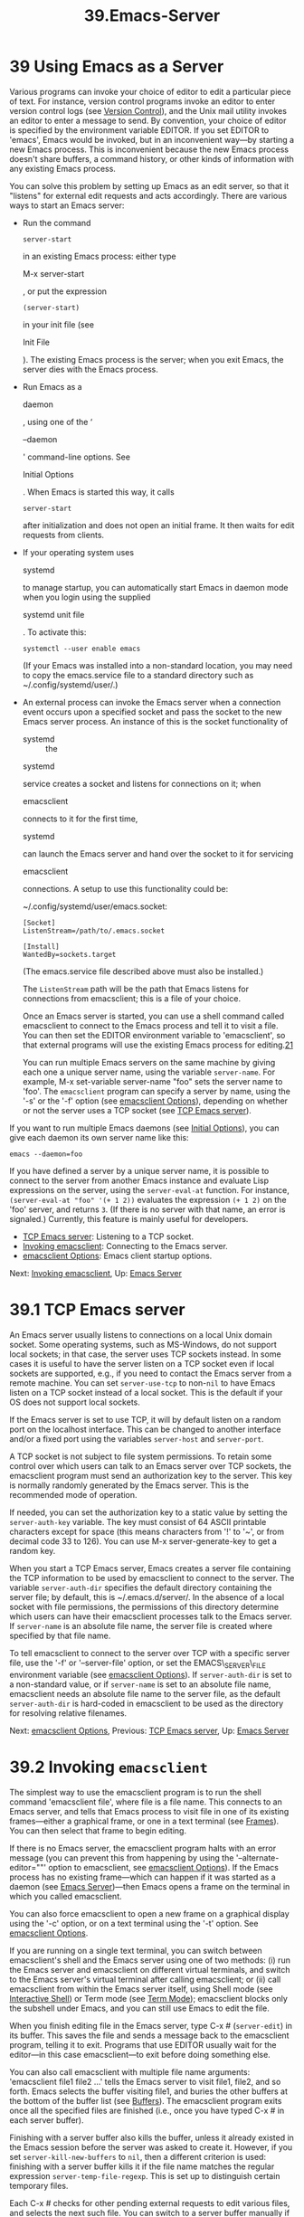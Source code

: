 #+TITLE: 39.Emacs-Server

* 39 Using Emacs as a Server

Various programs can invoke your choice of editor to edit a particular piece of text. For instance, version control programs invoke an editor to enter version control logs (see [[file:///home/me/Desktop/GNU%20Emacs%20Manual.html#Version-Control][Version Control]]), and the Unix mail utility invokes an editor to enter a message to send. By convention, your choice of editor is specified by the environment variable EDITOR. If you set EDITOR to 'emacs', Emacs would be invoked, but in an inconvenient way---by starting a new Emacs process. This is inconvenient because the new Emacs process doesn't share buffers, a command history, or other kinds of information with any existing Emacs process.

You can solve this problem by setting up Emacs as an edit server, so that it "listens" for external edit requests and acts accordingly. There are various ways to start an Emacs server:

- Run the command

  #+BEGIN_EXAMPLE
      server-start
  #+END_EXAMPLE

  in an existing Emacs process: either type

  M-x server-start

  , or put the expression

  #+BEGIN_EXAMPLE
      (server-start)
  #+END_EXAMPLE

  in your init file (see

  Init File

  ). The existing Emacs process is the server; when you exit Emacs, the server dies with the Emacs process.

- Run Emacs as a

  daemon

  , using one of the ‘

  --daemon

  ' command-line options. See

  Initial Options

  . When Emacs is started this way, it calls

  #+BEGIN_EXAMPLE
      server-start
  #+END_EXAMPLE

  after initialization and does not open an initial frame. It then waits for edit requests from clients.

- If your operating system uses

  systemd

  to manage startup, you can automatically start Emacs in daemon mode when you login using the supplied

  systemd unit file

  . To activate this:

  #+BEGIN_EXAMPLE
                systemctl --user enable emacs
  #+END_EXAMPLE

  (If your Emacs was installed into a non-standard location, you may need to copy the emacs.service file to a standard directory such as ~/.config/systemd/user/.)

- An external process can invoke the Emacs server when a connection event occurs upon a specified socket and pass the socket to the new Emacs server process. An instance of this is the socket functionality of

  - systemd :: the

  systemd

  service creates a socket and listens for connections on it; when

  emacsclient

  connects to it for the first time,

  systemd

  can launch the Emacs server and hand over the socket to it for servicing

  emacsclient

  connections. A setup to use this functionality could be:

  ~/.config/systemd/user/emacs.socket:

  #+BEGIN_EXAMPLE
                [Socket]
                ListenStream=/path/to/.emacs.socket

                [Install]
                WantedBy=sockets.target
  #+END_EXAMPLE

  (The emacs.service file described above must also be installed.)

  The =ListenStream= path will be the path that Emacs listens for connections from emacsclient; this is a file of your choice.

  Once an Emacs server is started, you can use a shell command called emacsclient to connect to the Emacs process and tell it to visit a file. You can then set the EDITOR environment variable to 'emacsclient', so that external programs will use the existing Emacs process for editing.[[file:///home/me/Desktop/GNU%20Emacs%20Manual.html#fn-21][21]]

  You can run multiple Emacs servers on the same machine by giving each one a unique server name, using the variable =server-name=. For example, M-x set-variable server-name "foo" sets the server name to 'foo'. The =emacsclient= program can specify a server by name, using the '-s' or the '-f' option (see [[file:///home/me/Desktop/GNU%20Emacs%20Manual.html#emacsclient-Options][emacsclient Options]]), depending on whether or not the server uses a TCP socket (see [[file:///home/me/Desktop/GNU%20Emacs%20Manual.html#TCP-Emacs-server][TCP Emacs server]]).

If you want to run multiple Emacs daemons (see [[file:///home/me/Desktop/GNU%20Emacs%20Manual.html#Initial-Options][Initial Options]]), you can give each daemon its own server name like this:

#+BEGIN_EXAMPLE
           emacs --daemon=foo
#+END_EXAMPLE

If you have defined a server by a unique server name, it is possible to connect to the server from another Emacs instance and evaluate Lisp expressions on the server, using the =server-eval-at= function. For instance, =(server-eval-at "foo" '(+ 1 2))= evaluates the expression =(+ 1 2)= on the 'foo' server, and returns =3=. (If there is no server with that name, an error is signaled.) Currently, this feature is mainly useful for developers.

- [[file:///home/me/Desktop/GNU%20Emacs%20Manual.html#TCP-Emacs-server][TCP Emacs server]]: Listening to a TCP socket.
- [[file:///home/me/Desktop/GNU%20Emacs%20Manual.html#Invoking-emacsclient][Invoking emacsclient]]: Connecting to the Emacs server.
- [[file:///home/me/Desktop/GNU%20Emacs%20Manual.html#emacsclient-Options][emacsclient Options]]: Emacs client startup options.

Next: [[file:///home/me/Desktop/GNU%20Emacs%20Manual.html#Invoking-emacsclient][Invoking emacsclient]], Up: [[file:///home/me/Desktop/GNU%20Emacs%20Manual.html#Emacs-Server][Emacs Server]]

* 39.1 TCP Emacs server
    :PROPERTIES:
    :CUSTOM_ID: tcp-emacs-server
    :END:

An Emacs server usually listens to connections on a local Unix domain socket. Some operating systems, such as MS-Windows, do not support local sockets; in that case, the server uses TCP sockets instead. In some cases it is useful to have the server listen on a TCP socket even if local sockets are supported, e.g., if you need to contact the Emacs server from a remote machine. You can set =server-use-tcp= to non-=nil= to have Emacs listen on a TCP socket instead of a local socket. This is the default if your OS does not support local sockets.

If the Emacs server is set to use TCP, it will by default listen on a random port on the localhost interface. This can be changed to another interface and/or a fixed port using the variables =server-host= and =server-port=.

A TCP socket is not subject to file system permissions. To retain some control over which users can talk to an Emacs server over TCP sockets, the emacsclient program must send an authorization key to the server. This key is normally randomly generated by the Emacs server. This is the recommended mode of operation.

If needed, you can set the authorization key to a static value by setting the =server-auth-key= variable. The key must consist of 64 ASCII printable characters except for space (this means characters from '!' to '~', or from decimal code 33 to 126). You can use M-x server-generate-key to get a random key.

When you start a TCP Emacs server, Emacs creates a server file containing the TCP information to be used by emacsclient to connect to the server. The variable =server-auth-dir= specifies the default directory containing the server file; by default, this is ~/.emacs.d/server/. In the absence of a local socket with file permissions, the permissions of this directory determine which users can have their emacsclient processes talk to the Emacs server. If =server-name= is an absolute file name, the server file is created where specified by that file name.

To tell emacsclient to connect to the server over TCP with a specific server file, use the '-f' or '--server-file' option, or set the EMACS\_SERVER\_FILE environment variable (see [[file:///home/me/Desktop/GNU%20Emacs%20Manual.html#emacsclient-Options][emacsclient Options]]). If =server-auth-dir= is set to a non-standard value, or if =server-name= is set to an absolute file name, emacsclient needs an absolute file name to the server file, as the default =server-auth-dir= is hard-coded in emacsclient to be used as the directory for resolving relative filenames.

Next: [[file:///home/me/Desktop/GNU%20Emacs%20Manual.html#emacsclient-Options][emacsclient Options]], Previous: [[file:///home/me/Desktop/GNU%20Emacs%20Manual.html#TCP-Emacs-server][TCP Emacs server]], Up: [[file:///home/me/Desktop/GNU%20Emacs%20Manual.html#Emacs-Server][Emacs Server]]

* 39.2 Invoking =emacsclient=
    :PROPERTIES:
    :CUSTOM_ID: invoking-emacsclient
    :END:

The simplest way to use the emacsclient program is to run the shell command 'emacsclient file', where file is a file name. This connects to an Emacs server, and tells that Emacs process to visit file in one of its existing frames---either a graphical frame, or one in a text terminal (see [[file:///home/me/Desktop/GNU%20Emacs%20Manual.html#Frames][Frames]]). You can then select that frame to begin editing.

If there is no Emacs server, the emacsclient program halts with an error message (you can prevent this from happening by using the '--alternate-editor=""' option to emacsclient, see [[file:///home/me/Desktop/GNU%20Emacs%20Manual.html#emacsclient-Options][emacsclient Options]]). If the Emacs process has no existing frame---which can happen if it was started as a daemon (see [[file:///home/me/Desktop/GNU%20Emacs%20Manual.html#Emacs-Server][Emacs Server]])---then Emacs opens a frame on the terminal in which you called emacsclient.

You can also force emacsclient to open a new frame on a graphical display using the '-c' option, or on a text terminal using the '-t' option. See [[file:///home/me/Desktop/GNU%20Emacs%20Manual.html#emacsclient-Options][emacsclient Options]].

If you are running on a single text terminal, you can switch between emacsclient's shell and the Emacs server using one of two methods: (i) run the Emacs server and emacsclient on different virtual terminals, and switch to the Emacs server's virtual terminal after calling emacsclient; or (ii) call emacsclient from within the Emacs server itself, using Shell mode (see [[file:///home/me/Desktop/GNU%20Emacs%20Manual.html#Interactive-Shell][Interactive Shell]]) or Term mode (see [[file:///home/me/Desktop/GNU%20Emacs%20Manual.html#Term-Mode][Term Mode]]); emacsclient blocks only the subshell under Emacs, and you can still use Emacs to edit the file.

When you finish editing file in the Emacs server, type C-x # (=server-edit=) in its buffer. This saves the file and sends a message back to the emacsclient program, telling it to exit. Programs that use EDITOR usually wait for the editor---in this case emacsclient---to exit before doing something else.

You can also call emacsclient with multiple file name arguments: 'emacsclient file1 file2 ...' tells the Emacs server to visit file1, file2, and so forth. Emacs selects the buffer visiting file1, and buries the other buffers at the bottom of the buffer list (see [[file:///home/me/Desktop/GNU%20Emacs%20Manual.html#Buffers][Buffers]]). The emacsclient program exits once all the specified files are finished (i.e., once you have typed C-x # in each server buffer).

Finishing with a server buffer also kills the buffer, unless it already existed in the Emacs session before the server was asked to create it. However, if you set =server-kill-new-buffers= to =nil=, then a different criterion is used: finishing with a server buffer kills it if the file name matches the regular expression =server-temp-file-regexp=. This is set up to distinguish certain temporary files.

Each C-x # checks for other pending external requests to edit various files, and selects the next such file. You can switch to a server buffer manually if you wish; you don't have to arrive at it with C-x #. But C-x # is the way to tell emacsclient that you are finished.

If you set the value of the variable =server-window= to a window or a frame, C-x # always displays the next server buffer in that window or in that frame.

Previous: [[file:///home/me/Desktop/GNU%20Emacs%20Manual.html#Invoking-emacsclient][Invoking emacsclient]], Up: [[file:///home/me/Desktop/GNU%20Emacs%20Manual.html#Emacs-Server][Emacs Server]]

* 39.3 =emacsclient= Options
    :PROPERTIES:
    :CUSTOM_ID: emacsclient-options
    :END:

You can pass some optional arguments to the emacsclient program, such as:

#+BEGIN_EXAMPLE
         emacsclient -c +12 file1 +4:3 file2
#+END_EXAMPLE

The '+line' or '+line:column' arguments specify line numbers, or line and column numbers, for the next file argument. These behave like the command line arguments for Emacs itself. See [[file:///home/me/Desktop/GNU%20Emacs%20Manual.html#Action-Arguments][Action Arguments]].

The other optional arguments recognized by emacsclient are listed below:

- '-a command'

- '--alternate-editor=command'

  Specify a shell command to run if emacsclient fails to contact Emacs. This is useful when running =emacsclient= in a script. The command may include arguments, which may be quoted "like this". Currently, escaping of quotes is not supported. As a special exception, if command is the empty string, then emacsclient starts Emacs in daemon mode (as 'emacs --daemon') and then tries connecting again. The environment variable ALTERNATE\_EDITOR has the same effect as the '-a' option. If both are present, the latter takes precedence.

- '-c'

- '--create-frame'

  Create a new graphical client frame, instead of using an existing Emacs frame. See below for the special behavior of C-x C-c in a client frame. If Emacs cannot create a new graphical frame (e.g., if it cannot connect to the X server), it tries to create a text terminal client frame, as though you had supplied the '-t' option instead. On MS-Windows, a single Emacs session cannot display frames on both graphical and text terminals, nor on multiple text terminals. Thus, if the Emacs server is running on a text terminal, the '-c' option, like the '-t' option, creates a new frame in the server's current text terminal. See [[file:///home/me/Desktop/GNU%20Emacs%20Manual.html#Windows-Startup][Windows Startup]]. If you omit a filename argument while supplying the '-c' option, the new frame displays the /scratch/ buffer by default. You can customize this behavior with the variable =initial-buffer-choice= (see [[file:///home/me/Desktop/GNU%20Emacs%20Manual.html#Entering-Emacs][Entering Emacs]]).

- '-F alist'

- '--frame-parameters=alist'

  Set the parameters for a newly-created graphical frame (see [[file:///home/me/Desktop/GNU%20Emacs%20Manual.html#Frame-Parameters][Frame Parameters]]).

- '-d display'

- '--display=display'

  Tell Emacs to open the given files on the X display display (assuming there is more than one X display available).

- '-e'

- '--eval'

  Tell Emacs to evaluate some Emacs Lisp code, instead of visiting some files. When this option is given, the arguments to emacsclient are interpreted as a list of expressions to evaluate, /not/ as a list of files to visit.

- '-f server-file'

- '--server-file=server-file'

  Specify a server file (see [[file:///home/me/Desktop/GNU%20Emacs%20Manual.html#TCP-Emacs-server][TCP Emacs server]]) for connecting to an Emacs server via TCP. Alternatively, you can set the EMACS\_SERVER\_FILE environment variable to point to the server file. (The command-line option overrides the environment variable.) An Emacs server usually uses a local socket to listen for connections, but also supports connections over TCP. To connect to a TCP Emacs server, emacsclient needs to read a server file containing the connection details of the Emacs server. The name of this file is specified with this option, either as a file name relative to ~/.emacs.d/server or as an absolute file name. See [[file:///home/me/Desktop/GNU%20Emacs%20Manual.html#TCP-Emacs-server][TCP Emacs server]].

- '-n'

- '--no-wait'

  Let emacsclient exit immediately, instead of waiting until all server buffers are finished. You can take as long as you like to edit the server buffers within Emacs, and they are /not/ killed when you type C-x # in them.

- '--parent-id id'

  Open an emacsclient frame as a client frame in the parent X window with id id, via the XEmbed protocol. Currently, this option is mainly useful for developers.

- '-q'

- '--quiet'

  Do not let emacsclient display messages about waiting for Emacs or connecting to remote server sockets.

- '-u'

- '--suppress-output'

  Do not let emacsclient display results returned from the server. Mostly useful in combination with '-e' when the evaluation performed is for side-effect rather than result.

- '-s server-name'

- '--socket-name=server-name'

  Connect to the Emacs server named server-name. (This option is not supported on MS-Windows.) The server name is given by the variable =server-name= on the Emacs server. If this option is omitted, emacsclient connects to the first server it finds. If you set =server-name= of the Emacs server to an absolute file name, give the same absolute file name as server-name to this option to instruct emacsclient to connect to that server. You need to use this option if you started Emacs as daemon (see [[file:///home/me/Desktop/GNU%20Emacs%20Manual.html#Initial-Options][Initial Options]]) and specified the name for the server started by the daemon.

- '-t'

- '--tty'

- '-nw'

  Create a new client frame on the current text terminal, instead of using an existing Emacs frame. This behaves just like the '-c' option, described above, except that it creates a text terminal frame (see [[file:///home/me/Desktop/GNU%20Emacs%20Manual.html#Non_002dWindow-Terminals][Non-Window Terminals]]). On MS-Windows, '-t' behaves just like '-c' if the Emacs server is using the graphical display, but if the Emacs server is running on a text terminal, it creates a new frame in the current text terminal.

- '-T tramp-prefix'

- '--tramp-prefix=tramp-prefix'

  Set the prefix to add to filenames for Emacs to locate files on remote machines (see [[file:///home/me/Desktop/GNU%20Emacs%20Manual.html#Remote-Files][Remote Files]]) using TRAMP (see [[https://www.gnu.org/software/emacs/manual/html_mono/tramp.html#Top][The Tramp Manual]]). This is mostly useful in combination with using the Emacs server over TCP (see [[file:///home/me/Desktop/GNU%20Emacs%20Manual.html#TCP-Emacs-server][TCP Emacs server]]). By ssh-forwarding the listening port and making the server-file available on a remote machine, programs on the remote machine can use emacsclient as the value for the EDITOR and similar environment variables, but instead of talking to an Emacs server on the remote machine, the files will be visited in the local Emacs session using TRAMP. Setting the environment variable EMACSCLIENT\_TRAMP has the same effect as using the '-T' option. If both are specified, the command-line option takes precedence. For example, assume two hosts, 'local' and 'remote', and that the local Emacs listens on tcp port 12345. Assume further that /home is on a shared file system, so that the server file ~/.emacs.d/server/server is readable on both hosts. =local$ ssh -R12345:localhost:12345 remote          remote$ export EDITOR="emacsclient \                  --server-file=server \                  --tramp=/ssh:remote:"          remote$ $EDITOR /tmp/foo.txt #Should open in local emacs.=

The new graphical or text terminal frames created by the '-c' or '-t' options are considered client frames. Any new frame that you create from a client frame is also considered a client frame. If you type C-x C-c (=save-buffers-kill-terminal=) in a client frame, that command does not kill the Emacs session as it normally does (see [[file:///home/me/Desktop/GNU%20Emacs%20Manual.html#Exiting][Exiting]]). Instead, Emacs deletes the client frame; furthermore, if the client frame has an emacsclient waiting to regain control (i.e., if you did not supply the '-n' option), Emacs deletes all other frames of the same client, and marks the client's server buffers as finished, as though you had typed C-x # in all of them. If it so happens that there are no remaining frames after the client frame(s) are deleted, the Emacs session exits.

As an exception, when Emacs is started as a daemon, all frames are considered client frames, and C-x C-c never kills Emacs. To kill a daemon session, type M-x kill-emacs.

Note that the '-t' and '-n' options are contradictory: '-t' says to take control of the current text terminal to create a new client frame, while '-n' says not to take control of the text terminal. If you supply both options, Emacs visits the specified files(s) in an existing frame rather than a new client frame, negating the effect of '-t'.
